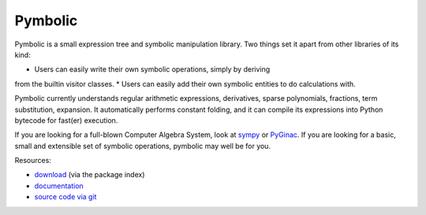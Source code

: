 Pymbolic
========

Pymbolic is a small expression tree and symbolic manipulation library. Two
things set it apart from other libraries of its kind:

* Users can easily write their own symbolic operations, simply by deriving
from the builtin visitor classes.
* Users can easily add their own symbolic entities to do calculations
with.

Pymbolic currently understands regular arithmetic expressions, derivatives,
sparse polynomials, fractions, term substitution, expansion. It automatically
performs constant folding, and it can compile its expressions into Python 
bytecode for fast(er) execution.

If you are looking for a full-blown Computer Algebra System, look at 
`sympy <http://pypi.python.org/pypi/sympy>`_ or 
`PyGinac <http://pyginac.sourceforge.net/>`_. If you are looking for a
basic, small and extensible set of symbolic operations, pymbolic may
well be for you.

Resources:

* `download <http://pypi.python.org/pypi/pymbolic>`_ (via the package index)
* `documentation <http://documen.tician.de/pymbolic>`_
* `source code via git <http://github.com/inducer/pymbolic>`_
